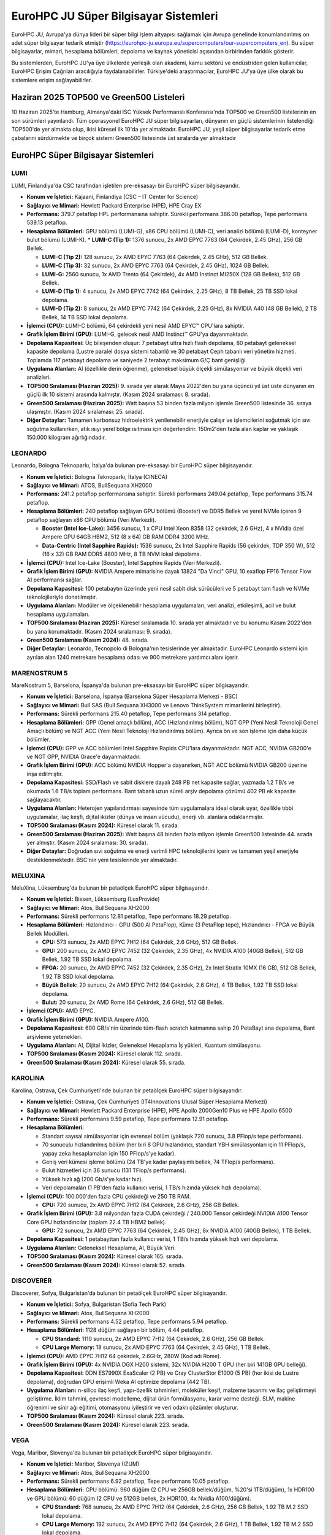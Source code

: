 .. _eurohpc_systems:

========================================
EuroHPC JU Süper Bilgisayar Sistemleri
========================================

EuroHPC JU, Avrupa'ya dünya lideri bir süper bilgi işlem altyapısı sağlamak için Avrupa genelinde konumlandırılmış on adet süper bilgisayar tedarik etmiştir (https://eurohpc-ju.europa.eu/supercomputers/our-supercomputers_en). Bu süper bilgisayarlar, mimari, hesaplama bölümleri, depolama ve kaynak yöneticisi açısından birbirinden farklılık gösterir.

Bu sistemlerden, EuroHPC JU'ya üye ülkelerde yerleşik olan akademi, kamu sektörü ve endüstriden gelen kullanıcılar, EuroHPC Erişim Çağrıları aracılığıyla faydalanabilirler. Türkiye'deki araştırmacılar, EuroHPC JU'ya üye ülke olarak bu sistemlere erişim sağlayabilirler.

---------------------------------------------
Haziran 2025 TOP500 ve Green500 Listeleri
---------------------------------------------

10 Haziran 2025'te Hamburg, Almanya'daki ISC Yüksek Performanslı Konferansı'nda TOP500 ve Green500 listelerinin en son sürümleri yayınlandı. Tüm operasyonel EuroHPC JU süper bilgisayarları, dünyanın en güçlü sistemlerinin listelendiği TOP500'de yer almakta olup, ikisi küresel ilk 10'da yer almaktadır. EuroHPC JU, yeşil süper bilgisayarlar tedarik etme çabalarını sürdürmekte ve birçok sistemi Green500 listesinde üst sıralarda yer almaktadır


.. image:: /assets/eurohpc/June2025-Tableranking.png
    :width: 500
    :align: center

.. image:: /assets/eurohpc/fastest-systems-june2025.jpg
    :width: 450
    :align: center



---------------------------------------------
EuroHPC Süper Bilgisayar Sistemleri
---------------------------------------------


^^^^^^^^^^^^^^^
LUMI
^^^^^^^^^^^^^^^

LUMI, Finlandiya'da CSC tarafından işletilen pre-eksasayı bir EuroHPC süper bilgisayarıdır.

*   **Konum ve İşletici:** Kajaani, Finlandiya (CSC – IT Center for Science)

*   **Sağlayıcı ve Mimari:** Hewlett Packard Enterprise (HPE), HPE Cray EX

*   **Performans:** 379.7 petaflop HPL performansına sahiptir. Sürekli performans 386.00 petaflop, Tepe performans 539.13 petaflop.

*   **Hesaplama Bölümleri:** GPU bölümü (LUMI-G), x86 CPU bölümü (LUMI-C), veri analizi bölümü (LUMI-D), konteyner bulut bölümü (LUMI-K).
    *   **LUMI-C (Tip 1):** 1376 sunucu, 2x AMD EPYC 7763 (64 Çekirdek, 2.45 GHz), 256 GB Bellek.

    *   **LUMI-C (Tip 2):** 128 sunucu, 2x AMD EPYC 7763 (64 Çekirdek, 2.45 GHz), 512 GB Bellek.

    *   **LUMI-C (Tip 3):** 32 sunucu, 2x AMD EPYC 7763 (64 Çekirdek, 2.45 GHz), 1024 GB Bellek.

    *   **LUMI-G:** 2560 sunucu, 1x AMD Trento (64 Çekirdek), 4x AMD Instinct MI250X (128 GB Bellek), 512 GB Bellek.

    *   **LUMI-D (Tip 1):** 4 sunucu, 2x AMD EPYC 7742 (64 Çekirdek, 2.25 GHz), 8 TB Bellek, 25 TB SSD lokal depolama.

    *   **LUMI-D (Tip 2):** 8 sunucu, 2x AMD EPYC 7742 (64 Çekirdek, 2.25 GHz), 8x NVIDIA A40 (48 GB Bellek), 2 TB Bellek, 14 TB SSD lokal depolama.

*   **İşlemci (CPU):** LUMI-C bölümü, 64 çekirdekli yeni nesil AMD EPYC™ CPU'lara sahiptir.

*   **Grafik İşlem Birimi (GPU):** LUMI-G, gelecek nesil AMD Instinct™ GPU'ya dayanmaktadır.

*   **Depolama Kapasitesi:** Üç bileşenden oluşur: 7 petabayt ultra hızlı flash depolama, 80 petabayt geleneksel kapasite depolama (Lustre paralel dosya sistemi tabanlı) ve 30 petabayt Ceph tabanlı veri yönetim hizmeti. Toplamda 117 petabayt depolama ve saniyede 2 terabayt maksimum G/Ç bant genişliği.

*   **Uygulama Alanları:** AI (özellikle derin öğrenme), geleneksel büyük ölçekli simülasyonlar ve büyük ölçekli veri analizleri.

*   **TOP500 Sıralaması (Haziran 2025):** 9. sırada yer alarak Mayıs 2022'den bu yana üçüncü yıl üst üste dünyanın en güçlü ilk 10 sistemi arasında kalmıştır. (Kasım 2024 sıralaması: 8. sırada).

*   **Green500 Sıralaması (Haziran 2025):** Watt başına 53 binden fazla milyon işlemle Green500 listesinde 36. sıraya ulaşmıştır. (Kasım 2024 sıralaması: 25. sırada).

*   **Diğer Detaylar:** Tamamen karbonsuz hidroelektrik yenilenebilir enerjiyle çalışır ve işlemcilerini soğutmak için sıvı soğutma kullanırken, atık ısıyı yerel bölge ısıtması için değerlendirir. 150m2'den fazla alan kaplar ve yaklaşık 150.000 kilogram ağırlığındadır.

^^^^^^^^^^^^^^^
LEONARDO
^^^^^^^^^^^^^^^

Leonardo, Bologna Teknoparkı, İtalya'da bulunan pre-eksasayı bir EuroHPC süper bilgisayarıdır.

*   **Konum ve İşletici:** Bologna Teknoparkı, İtalya (CINECA)

*   **Sağlayıcı ve Mimari:** ATOS, BullSequana XH2000

*   **Performans:** 241.2 petaflop performansına sahiptir. Sürekli performans 249.04 petaflop, Tepe performans 315.74 petaflop.

*   **Hesaplama Bölümleri:** 240 petaflop sağlayan GPU bölümü (Booster) ve DDR5 Bellek ve yerel NVMe içeren 9 petaflop sağlayan x86 CPU bölümü (Veri Merkezli).

    *   **Booster (Intel Ice-Lake):** 3456 sunucu, 1 x CPU Intel Xeon 8358 (32 çekirdek, 2.6 GHz), 4 x NVidia özel Ampere GPU 64GB HBM2, 512 (8 x 64) GB RAM DDR4 3200 MHz.

    *   **Data-Centric (Intel Sapphire Rapids):** 1536 sunucu, 2x Intel Sapphire Rapids (56 çekirdek, TDP 350 W), 512 (16 x 32) GB RAM DDR5 4800 MHz, 8 TB NVM lokal depolama.

*   **İşlemci (CPU):** Intel Ice-Lake (Booster), Intel Sapphire Rapids (Veri Merkezli).

*   **Grafik İşlem Birimi (GPU):** NVIDIA Ampere mimarisine dayalı 13824 "Da Vinci" GPU, 10 exaflop FP16 Tensor Flow AI performansı sağlar.

*   **Depolama Kapasitesi:** 100 petabaytın üzerinde yeni nesil sabit disk sürücüleri ve 5 petabayt tam flash ve NVMe teknolojileriyle donatılmıştır.

*   **Uygulama Alanları:** Modüler ve ölçeklenebilir hesaplama uygulamaları, veri analizi, etkileşimli, acil ve bulut hesaplama uygulamaları.

*   **TOP500 Sıralaması (Haziran 2025):** Küresel sıralamada 10. sırada yer almaktadır ve bu konumu Kasım 2022'den bu yana korumaktadır. (Kasım 2024 sıralaması: 9. sırada).

*   **Green500 Sıralaması (Kasım 2024):** 48. sırada.

*   **Diğer Detaylar:** Leonardo, Tecnopolo di Bologna'nın tesislerinde yer almaktadır. EuroHPC Leonardo sistemi için ayrılan alan 1240 metrekare hesaplama odası ve 900 metrekare yardımcı alanı içerir.

^^^^^^^^^^^^^^^
MARENOSTRUM 5
^^^^^^^^^^^^^^^

MareNostrum 5, Barselona, İspanya'da bulunan pre-eksasayı bir EuroHPC süper bilgisayarıdır.

*   **Konum ve İşletici:** Barselona, İspanya (Barselona Süper Hesaplama Merkezi - BSC)

*   **Sağlayıcı ve Mimari:** Bull SAS (Bull Sequana XH3000 ve Lenovo ThinkSystem mimarilerini birleştirir).

*   **Performans:** Sürekli performans 215.40 petaflop, Tepe performans 314 petaflop.

*   **Hesaplama Bölümleri:** GPP (Genel amaçlı bölüm), ACC (Hızlandırılmış bölüm), NGT GPP (Yeni Nesil Teknoloji Genel Amaçlı bölüm) ve NGT ACC (Yeni Nesil Teknoloji Hızlandırılmış bölüm). Ayrıca ön ve son işleme için daha küçük bölümler.


*   **İşlemci (CPU):** GPP ve ACC bölümleri Intel Sapphire Rapids CPU'lara dayanmaktadır. NGT ACC, NVIDIA GB200'e ve NGT GPP, NVIDIA Grace'e dayanmaktadır.

*   **Grafik İşlem Birimi (GPU):** ACC bölümü NVIDIA Hopper'a dayanırken, NGT ACC bölümü NVIDIA GB200 üzerine inşa edilmiştir.

*   **Depolama Kapasitesi:** SSD/Flash ve sabit disklere dayalı 248 PB net kapasite sağlar, yazmada 1.2 TB/s ve okumada 1.6 TB/s toplam performans. Bant tabanlı uzun süreli arşiv depolama çözümü 402 PB ek kapasite sağlayacaktır.

*   **Uygulama Alanları:** Heterojen yapılandırması sayesinde tüm uygulamalara ideal olarak uyar, özellikle tıbbi uygulamalar, ilaç keşfi, dijital ikizler (dünya ve insan vücudu), enerji vb. alanlara odaklanmıştır.

*   **TOP500 Sıralaması (Kasım 2024):** Küresel olarak 11. sırada.

*   **Green500 Sıralaması (Haziran 2025):** Watt başına 48 binden fazla milyon işlemle Green500 listesinde 44. sırada yer almıştır. (Kasım 2024 sıralaması: 30. sırada).

*   **Diğer Detaylar:** Doğrudan sıvı soğutma ve enerji verimli HPC teknolojilerini içerir ve tamamen yeşil enerjiyle desteklenmektedir. BSC'nin yeni tesislerinde yer almaktadır.

^^^^^^^^^^^^^^^
MELUXINA
^^^^^^^^^^^^^^^
MeluXina, Lüksemburg'da bulunan bir petaölçek EuroHPC süper bilgisayarıdır.

*   **Konum ve İşletici:** Bissen, Lüksemburg (LuxProvide)

*   **Sağlayıcı ve Mimari:** Atos, BullSequana XH2000

*   **Performans:** Sürekli performans 12.81 petaflop, Tepe performans 18.29 petaflop.

*   **Hesaplama Bölümleri:** Hızlandırıcı - GPU (500 AI PetaFlop), Küme (3 PetaFlop tepe), Hızlandırıcı - FPGA ve Büyük Bellek Modülleri.

    *   **CPU:** 573 sunucu, 2x AMD EPYC 7H12 (64 Çekirdek, 2.6 GHz), 512 GB Bellek.

    *   **GPU:** 200 sunucu, 2x AMD EPYC 7452 (32 Çekirdek, 2.35 GHz), 4x NVIDIA A100 (40GB Bellek), 512 GB Bellek, 1.92 TB SSD lokal depolama.

    *   **FPGA:** 20 sunucu, 2x AMD EPYC 7452 (32 Çekirdek, 2.35 GHz), 2x Intel Stratix 10MX (16 GB), 512 GB Bellek, 1.92 TB SSD lokal depolama.

    *   **Büyük Bellek:** 20 sunucu, 2x AMD EPYC 7H12 (64 Çekirdek, 2.6 GHz), 4 TB Bellek, 1.92 TB SSD lokal depolama.

    *   **Bulut:** 20 sunucu, 2x AMD Rome (64 Çekirdek, 2.6 GHz), 512 GB Bellek.

*   **İşlemci (CPU):** AMD EPYC.

*   **Grafik İşlem Birimi (GPU):** NVIDIA Ampere A100.

*   **Depolama Kapasitesi:** 600 GB/s'nin üzerinde tüm-flash scratch katmanına sahip 20 PetaBayt ana depolama, Bant arşivleme yetenekleri.

*   **Uygulama Alanları:** AI, Dijital İkizler, Geleneksel Hesaplama İş yükleri, Kuantum simülasyonu.

*   **TOP500 Sıralaması (Kasım 2024):** Küresel olarak 112. sırada.

*   **Green500 Sıralaması (Kasım 2024):** Küresel olarak 55. sırada.

^^^^^^^^^^^^^^^
KAROLINA
^^^^^^^^^^^^^^^

Karolina, Ostrava, Çek Cumhuriyeti'nde bulunan bir petaölçek EuroHPC süper bilgisayarıdır.

*   **Konum ve İşletici:** Ostrava, Çek Cumhuriyeti (IT4Innovations Ulusal Süper Hesaplama Merkezi)

*   **Sağlayıcı ve Mimari:** Hewlett Packard Enterprise (HPE), HPE Apollo 2000Gen10 Plus ve HPE Apollo 6500

*   **Performans:** Sürekli performans 9.59 petaflop, Tepe performans 12.91 petaflop.

*   **Hesaplama Bölümleri:**

    *   Standart sayısal simülasyonlar için evrensel bölüm (yaklaşık 720 sunucu, 3.8 PFlop/s tepe performans).

    *   70 sunuculu hızlandırılmış bölüm (her biri 8 GPU hızlandırıcı, standart YBH simülasyonları için 11 PFlop/s, yapay zeka hesaplamaları için 150 PFlop/s'ye kadar).

    *   Geniş veri kümesi işleme bölümü (24 TB'ye kadar paylaşımlı bellek, 74 TFlop/s performans).

    *   Bulut hizmetleri için 36 sunucu (131 TFlop/s performans).

    *   Yüksek hızlı ağ (200 Gb/s'ye kadar hız).

    *   Veri depolamaları (1 PB'den fazla kullanıcı verisi, 1 TB/s hızında yüksek hızlı depolama).

*   **İşlemci (CPU):** 100.000'den fazla CPU çekirdeği ve 250 TB RAM.

    *   **CPU:** 720 sunucu, 2x AMD EPYC 7H12 (64 Çekirdek, 2.6 GHz), 256 GB Bellek.

*   **Grafik İşlem Birimi (GPU):** 3.8 milyondan fazla CUDA çekirdeği / 240.000 Tensor çekirdeği NVIDIA A100 Tensor Core GPU hızlandırıcılar (toplam 22.4 TB HBM2 bellek).

    *   **GPU:** 72 sunucu, 2x AMD EPYC 7763 (64 Çekirdek, 2.45 GHz), 8x NVIDIA A100 (40GB Bellek), 1 TB Bellek.

*   **Depolama Kapasitesi:** 1 petabayttan fazla kullanıcı verisi, 1 TB/s hızında yüksek hızlı veri depolama.

*   **Uygulama Alanları:** Geleneksel Hesaplama, AI, Büyük Veri.

*   **TOP500 Sıralaması (Kasım 2024):** Küresel olarak 165. sırada.

*   **Green500 Sıralaması (Kasım 2024):** Küresel olarak 52. sırada.

^^^^^^^^^^^^^^^
DISCOVERER
^^^^^^^^^^^^^^^
Discoverer, Sofya, Bulgaristan'da bulunan bir petaölçek EuroHPC süper bilgisayarıdır.

*   **Konum ve İşletici:** Sofya, Bulgaristan (Sofia Tech Park)

*   **Sağlayıcı ve Mimari:** Atos, BullSequana XH2000

*   **Performans:** Sürekli performans 4.52 petaflop, Tepe performans 5.94 petaflop.

*   **Hesaplama Bölümleri:** 1128 düğüm sağlayan bir bölüm, 4.44 petaflop.

    *   **CPU Standard:** 1110 sunucu, 2x AMD EPYC 7H12 (64 Çekirdek, 2.6 GHz), 256 GB Bellek.

    *   **CPU Large Memory:** 18 sunucu, 2x AMD EPYC 7763 (64 Çekirdek, 2.45 GHz), 1 TB Bellek.

*   **İşlemci (CPU):** AMD EPYC 7H12 64 çekirdek, 2.6GHz, 280W (Kod adı Rome).

*   **Grafik İşlem Birimi (GPU):** 4x NVIDIA DGX H200 sistemi, 32x NVIDIA H200 T GPU (her biri 141GB GPU belleği).

*   **Depolama Kapasitesi:** DDN ES7990X ExaScaler (2 PB) ve Cray ClusterStor E1000 (5 PB) (her ikisi de Lustre depolama), doğrudan GPU erişimli Weka AI optimize depolama (442 TB).

*   **Uygulama Alanları:** n-silico ilaç keşfi, yapı-özellik tahminleri, moleküler keşif, malzeme tasarımı ve ilaç geliştirmeyi geliştirme. İklim tahmini, çevresel modelleme, dijital ürün formülasyonu, karar verme desteği. SLM, makine öğrenimi ve sinir ağı eğitimi, otomasyonu iyileştirir ve veri odaklı çözümler oluşturur.

*   **TOP500 Sıralaması (Kasım 2024):** Küresel olarak 223. sırada.

*   **Green500 Sıralaması (Kasım 2024):** Küresel olarak 223. sırada.

^^^^^^^^^^^^^^^
VEGA
^^^^^^^^^^^^^^^

Vega, Maribor, Slovenya'da bulunan bir petaölçek EuroHPC süper bilgisayarıdır.

*   **Konum ve İşletici:** Maribor, Slovenya (IZUM)

*   **Sağlayıcı ve Mimari:** Atos, BullSequana XH2000

*   **Performans:** Sürekli performans 6.92 petaflop, Tepe performans 10.05 petaflop.

*   **Hesaplama Bölümleri:** CPU bölümü: 960 düğüm (2 CPU ve 256GB bellek/düğüm, %20'si 1TB/düğüm), 1x HDR100 ve GPU bölümü: 60 düğüm (2 CPU ve 512GB bellek, 2x HDR100, 4x Nvidia A100/düğüm).

    *   **CPU Standard:** 768 sunucu, 2x AMD EPYC 7H12 (64 Çekirdek, 2.6 GHz), 256 GB Bellek, 1.92 TB M.2 SSD lokal depolama.

    *   **CPU Large Memory:** 192 sunucu, 2x AMD EPYC 7H12 (64 Çekirdek, 2.6 GHz), 1 TB Bellek, 1.92 TB M.2 SSD lokal depolama.

    *   **GPU:** 60 sunucu, 2x AMD EPYC 7H12 (64 Çekirdek, 2.6 GHz), 4x NVIDIA A100 (40GB Bellek), 512 GB Bellek, 1.92 TB M.2 SSD lokal depolama.

    *   **Cloud:** 30 sunucu, 2x AMD EPYC 7502 (32 Çekirdek, 2.5 GHz), 512 GB Bellek, 2x 7.6 TB U.2 SSD lokal depolama.

*   **İşlemci (CPU):** 2040x CPU AMD EPYC 7H12 (64c, 2.6-3.3GHz), CPU ve GPU bölümlerinde 130.560 çekirdek.

*   **Grafik İşlem Birimi (GPU):** 240x Nvidia A100 (40 GB HBM2), 6912 FP32 CUDA çekirdeği ve GPU başına 432 Tensor çekirdeği.

*   **Depolama Kapasitesi:** Yüksek performanslı NVMe Lustre (1PB), büyük kapasiteli Ceph (23PB).

*   **Uygulama Alanları:** Geleneksel Hesaplama, AI, Büyük Veri/HPDA, Büyük ölçekli veri işleme.

*   **TOP500 Sıralaması (Kasım 2024):** Küresel olarak 266. sırada.

*   **Green500 Sıralaması (Kasım 2024):** Küresel olarak 268. sırada.

^^^^^^^^^^^^^^^
DEUCALION
^^^^^^^^^^^^^^^

Deucalion, Guimarães, Portekiz'de bulunan bir petaölçek EuroHPC süper bilgisayarıdır.

*   **Konum ve İşletici:** Guimarães, Portekiz (FCT tarafından barındırılmakta ve CNCA tarafından yönetilmektedir)

*   **Sağlayıcı ve Mimari:** Fujitsu Technology Solutions (Fujitsu PRIMEHPC (ARM bölümü) ve Atos Bull Sequana (x86 bölümleri) birleştirir)

*   **Performans:** Sürekli performans 7.48 petaflop, Tepe performans 9.76 petaflop.

*   **Hesaplama Bölümleri:** ARM Bölümü: 1632 düğüm, 3.96 PFLops; x86 Bölümü: 500 düğüm, 1.86 PFLops; Hızlandırılmış: 33 düğüm, 1.55 PFLops.
    *   **ARM:** 1632 sunucu, Fujitsu A64FX (52 çekirdek, 2.0GHz), 16 GB HBM2 Bellek.
    *   **x86:** 500 sunucu, AMD EPYC Rome 7742 (64 çekirdek, 2.25 GHz), 256 GB Bellek.
    *   **GPU:** 33 sunucu, 2 x AMD EPYC Rome 7742 (64 çekirdek, 2.25 GHz), 4x NVIDIA A100 (80 GB), 512 GB Bellek.

*   **İşlemci (CPU):** A64FX (ARM bölümü), AMD EPYC (x86 bölümleri).

*   **Grafik İşlem Birimi (GPU):** 33 düğüm, her biri 4x Nvidia Ampere A100 40 GB veya 80 GB.

*   **Depolama Kapasitesi:** 430 TB Yüksek hızlı NVMe bölümü, 10.6 PB yüksek hızlı paralel dosya sistemi bölümü.

*   **Uygulama Alanları:** Geleneksel Hesaplama, AI, Büyük Veri.

*   **TOP500 Sıralaması (Kasım 2024):** Küresel olarak 259. sırada.

*   **Green500 Sıralaması (Kasım 2024):** Küresel olarak 94. sırada.


^^^^^^^^^^^^^^^
JUPITER
^^^^^^^^^^^^^^^

JUPITER, EuroHPC'nin ilk eksasayı süper bilgisayarı olacak ve Almanya'daki Jülich Süper Hesaplama Merkezi'nde (JSC) işletilecektir. Eviden tarafından sağlanan BullSequana XH3000 doğrudan sıvı soğutmalı mimariye dayanmaktadır.

*   **Konum ve İşletici:** Jülich Süper Hesaplama Merkezi (JSC), Almanya

*   **Sağlayıcı ve Mimari:** Eviden, BullSequana XH3000

*   **Performans:** Yaklaşık 800 petaflop ara hesaplama gücüne sahip olup, saniyede 800 milyon milyar hesaplamaya eşdeğerdir ve Avrupa'nın en hızlı süper bilgisayarıdır. Yakında 1 ExaFLOP (saniyede 1 trilyon işlem) hesaplama gücü sunabilecektir.

*   **Hesaplama Bölümleri:** Hızlandırılmış GPU tabanlı Booster Modülü ve genel amaçlı, yüksek bellek bant genişliğine sahip Küme Modülü.

*   **İşlemci (CPU):** Küme Modülü, BullSequana XH3000 platformuna entegre SiPearl Rhea1 işlemcisini (ARM, HBM) kullanacaktır.

*   **Grafik İşlem Birimi (GPU):** Booster Modülü, BullSequana XH3000 platformuna entegre NVIDIA teknolojisini kullanacaktır.

*   **Depolama Kapasitesi:** 20 petabayt ultra hızlı flash depolama bölümü sağlayacaktır.

*   **Uygulama Alanları:** Bilim ve endüstrideki en zorlu simülasyonları ve yoğun AI uygulamalarını ele almak için tasarlanmıştır. Bu uygulamalar arasında AI'da büyük sinir ağlarının eğitilmesi, fonksiyonel malzemelerin geliştirilmesi için simülasyonlar, insan kalbinin veya beyninin dijital ikizlerinin oluşturulması, kuantum bilgisayarların doğrulanması ve tüm Dünya sistemini kapsayan yüksek çözünürlüklü iklim simülasyonları yer alacaktır.

*   **TOP500 Sıralaması (Haziran 2025):** 4. sırada.

*   **Green500 Sıralaması (Haziran 2025):** En hızlı ilk beş süper bilgisayar arasında en enerji verimli sistemdir. İlk kurulan modülü JEDI, Mayıs 2024'teki sıralamadaki çıkışından bu yana bir yıldır Green500 listesinde lider konumdadır. JUPITER Booster, watt başına 60 binden fazla milyon işlemle Green500 listesinde 21. sırada yer almıştır.

*   **Diğer Detaylar:** JUPITER, son aşama ince ayar ve teknik kabul sürecindedir. Yüksek verimli sıcak su soğutma sistemi ile çalışır ve operasyonda oluşan atık ısıyı binaları ısıtmak için kullanmayı amaçlamaktadır.
  
^^^^^^^^^^^^^^^
DAEDALUS
^^^^^^^^^^^^^^^

DAEDALUS, orta ölçekli bir petaölçek EuroHPC süper bilgisayarı olacaktır.


*   **Konum ve İşletici:** Attica (Lavrio), Yunanistan (Ulusal Araştırma ve Teknoloji Altyapıları - GRNET)

*   **Sağlayıcı ve Mimari:** HPE, NVIDIA GH200 doğrudan sıvı soğutmalı mimari

*   **Performans:** Beklenen Sürekli performans 89 petaflop, Beklenen Tepe performans 115 petaflop.

*   **Hesaplama Bölümleri:** CPU bölümü, Hızlandırılmış bölüm.

*   **İşlemci (CPU):** Her GH200 süperçipinin 72 ARM çekirdeğinden 64'ünü kullanan sanal bölüm.

*   **Grafik İşlem Birimi (GPU):** Her süperçipinin 72 ARM çekirdeğinden 8'ini ve H100'ü kullanan sanal bölüm.

*   **Depolama Kapasitesi:** 1 PB Yüksek performanslı NVMe depolama ve 10 PB kullanılabilir kapasite depolama.

*   **Uygulama Alanları:** Geleneksel HPC, AI, Büyük Veri/HPDA.


-------------------------------------------------------------------
EuroHPC Yapay Zeka Fabrikaları ve Kuantum Bilgisayar Sistemleri
-------------------------------------------------------------------

EuroHPC Ortak Girişimi, şu anda Avrupa genelinde 13 Yapay Zeka Fabrikası'nın uygulanmasını denetlemektedir. Bu kapsamlı açık yapay zeka ekosistemleri, KOBİ'lere ve start-up'lara ücretsiz ve özelleştirilmiş destek sunmaktadır. Yapay Zeka Fabrikaları hakkında bilgi için :ref:`yz-fabrikalari` sayfasını ziyaret edebilirsiniz

EuroHPC JU ayrıca, süper bilgisayarlarla çeşitli Avrupa kuantum hesaplama teknolojilerini entegre eden bir Avrupa Kuantum Hesaplama altyapısı da geliştirmektedir. Bu çabanın bir parçası olarak, altı kuantum bilgisayar temin edilmiş olup, şu anda Polonya, Çek Cumhuriyeti, Fransa, Almanya, İtalya ve İspanya'da konuşlandırılmaktadır. Ayrıntılı bilgi için `EuroHPC JU Kuantum Bilgisayarları <https://eurohpc-ju.europa.eu/eurohpc-quantum-computers_en>`_ sayfasını ziyaret edebilirsiniz.

